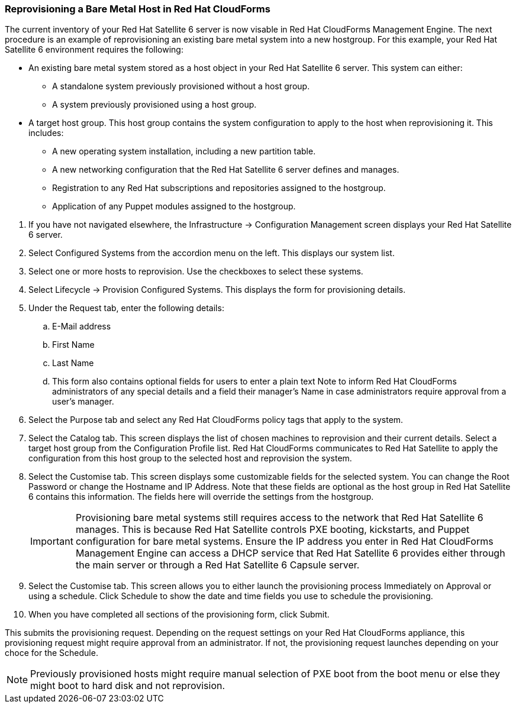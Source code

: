 [[Reprovisioning_a_Bare_Metal_Host_in_Red_Hat_CloudForms]]
=== Reprovisioning a Bare Metal Host in Red Hat CloudForms

The current inventory of your Red Hat Satellite 6 server is now visable in Red Hat CloudForms Management Engine. The next procedure is an example of reprovisioning an existing bare metal system into a new hostgroup. For this example, your Red Hat Satellite 6 environment requires the following:

- An existing bare metal system stored as a host object in your Red Hat Satellite 6 server. This system can either:
** A standalone system previously provisioned without a host group.
** A system previously provisioned using a host group.
- A target host group. This host group contains the system configuration to apply to the host when reprovisioning it. This includes:
** A new operating system installation, including a new partition table.
** A new networking configuration that the Red Hat Satellite 6 server defines and manages.
** Registration to any Red Hat subscriptions and repositories assigned to the hostgroup.
** Application of any Puppet modules assigned to the hostgroup.

[arabic]
. If you have not navigated elsewhere, the +Infrastructure+ → +Configuration Management+ screen displays your Red Hat Satellite 6 server.
. Select +Configured Systems+ from the accordion menu on the left. This displays our system list.
. Select one or more +hosts+ to reprovision. Use the checkboxes to select these systems.
. Select +Lifecycle+ → +Provision+ Configured Systems. This displays the form for provisioning details.
. Under the +Request+ tab, enter the following details:
[loweralpha]
.. +E-Mail address+
.. +First Name+
.. +Last Name+
.. This form also contains optional fields for users to enter a plain text +Note+ to inform Red Hat CloudForms administrators of any special details and a field their manager's Name in case administrators require approval from a user's manager.
. Select the +Purpose+ tab and select any Red Hat CloudForms policy tags that apply to the system.
. Select the +Catalog+ tab. This screen displays the list of chosen machines to reprovision and their current details. Select a +target host group+ from the +Configuration Profile list+. Red Hat CloudForms communicates to Red Hat Satellite to apply the configuration from this host group to the selected host and reprovision the system.
. Select the +Customise+ tab. This screen displays some customizable fields for the selected system. You can change the +Root Password+ or change the +Hostname+ and +IP Address+. Note that these fields are optional as the host group in Red Hat Satellite 6 contains this information. The fields here will override the settings from the hostgroup.
+
[IMPORTANT]
======
Provisioning bare metal systems still requires access to the network that Red Hat Satellite 6 manages. This is because Red Hat Satellite controls PXE booting, kickstarts, and Puppet configuration for bare metal systems. Ensure the IP address you enter in Red Hat CloudForms Management Engine can access a DHCP service that Red Hat Satellite 6 provides either through the main server or through a Red Hat Satellite 6 Capsule server.
======
+
. Select the +Customise+ tab. This screen allows you to either launch the provisioning process Immediately on Approval or using a schedule. Click +Schedule+ to show the date and time fields you use to schedule the provisioning.
. When you have completed all sections of the provisioning form, click +Submit+.

This submits the provisioning request. Depending on the request settings on your Red Hat CloudForms appliance, this provisioning request might require approval from an administrator. If not, the provisioning request launches depending on your choce for the Schedule.

[NOTE]
======
Previously provisioned hosts might require manual selection of PXE boot from the boot menu or else they might boot to hard disk and not reprovision.
======
